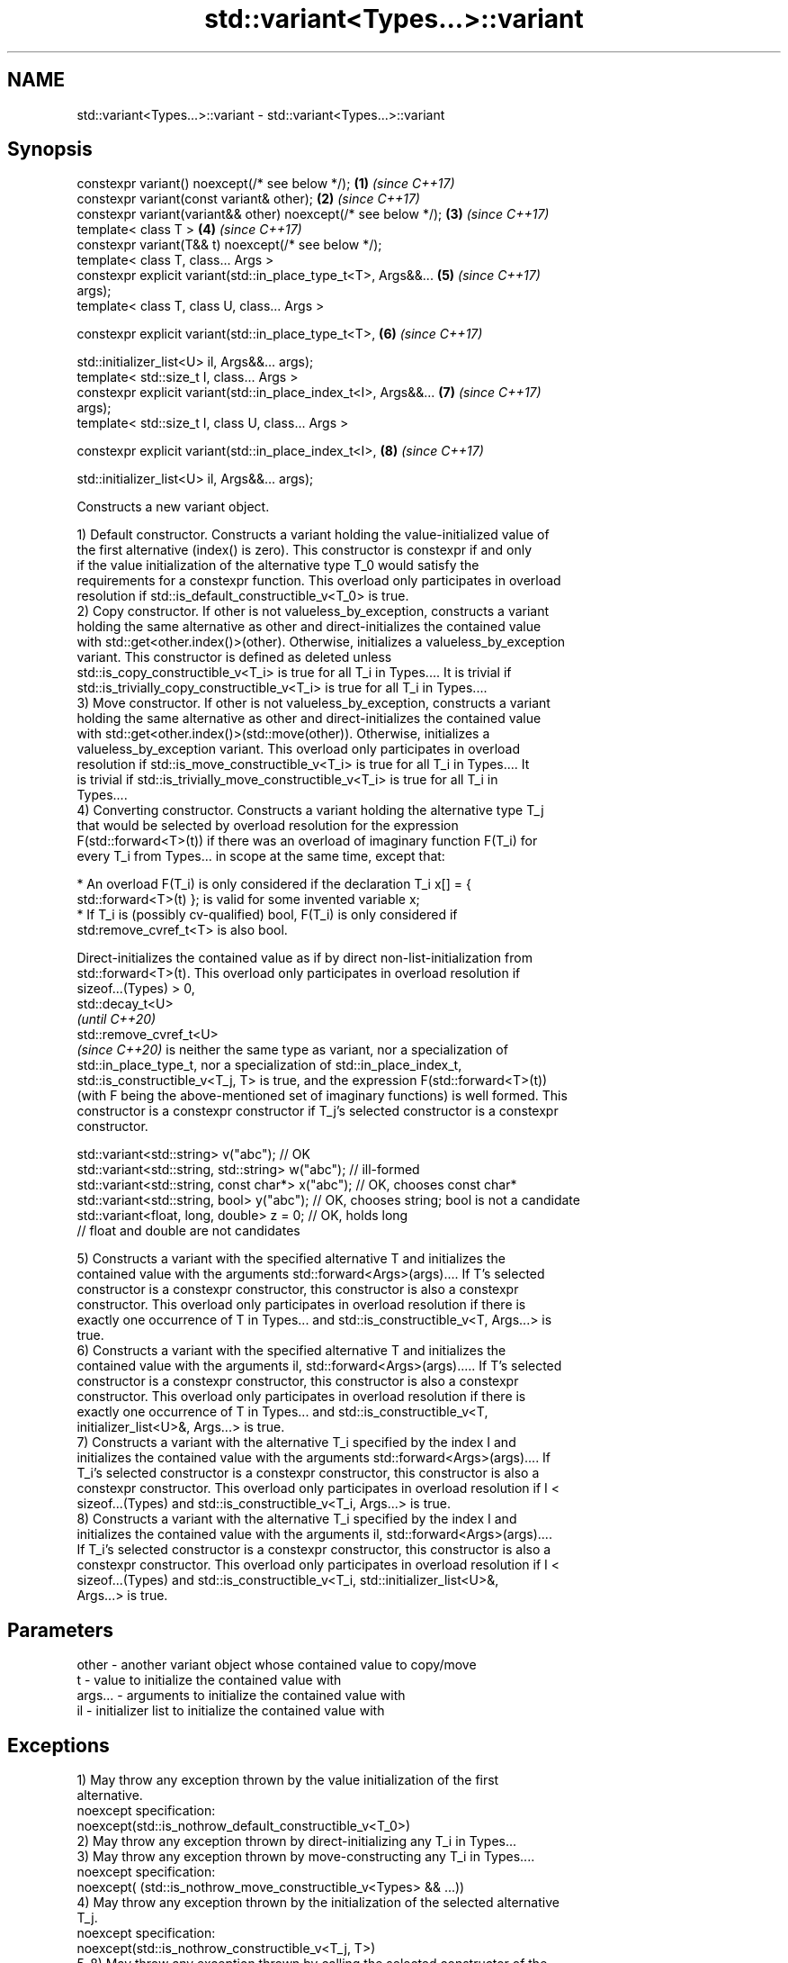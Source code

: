 .TH std::variant<Types...>::variant 3 "2019.08.27" "http://cppreference.com" "C++ Standard Libary"
.SH NAME
std::variant<Types...>::variant \- std::variant<Types...>::variant

.SH Synopsis
   constexpr variant() noexcept(/* see below */);                     \fB(1)\fP \fI(since C++17)\fP
   constexpr variant(const variant& other);                           \fB(2)\fP \fI(since C++17)\fP
   constexpr variant(variant&& other) noexcept(/* see below */);      \fB(3)\fP \fI(since C++17)\fP
   template< class T >                                                \fB(4)\fP \fI(since C++17)\fP
   constexpr variant(T&& t) noexcept(/* see below */);
   template< class T, class... Args >
   constexpr explicit variant(std::in_place_type_t<T>, Args&&...      \fB(5)\fP \fI(since C++17)\fP
   args);
   template< class T, class U, class... Args >

   constexpr explicit variant(std::in_place_type_t<T>,                \fB(6)\fP \fI(since C++17)\fP

   std::initializer_list<U> il, Args&&... args);
   template< std::size_t I, class... Args >
   constexpr explicit variant(std::in_place_index_t<I>, Args&&...     \fB(7)\fP \fI(since C++17)\fP
   args);
   template< std::size_t I, class U, class... Args >

   constexpr explicit variant(std::in_place_index_t<I>,               \fB(8)\fP \fI(since C++17)\fP

   std::initializer_list<U> il, Args&&... args);

   Constructs a new variant object.

   1) Default constructor. Constructs a variant holding the value-initialized value of
   the first alternative (index() is zero). This constructor is constexpr if and only
   if the value initialization of the alternative type T_0 would satisfy the
   requirements for a constexpr function. This overload only participates in overload
   resolution if std::is_default_constructible_v<T_0> is true.
   2) Copy constructor. If other is not valueless_by_exception, constructs a variant
   holding the same alternative as other and direct-initializes the contained value
   with std::get<other.index()>(other). Otherwise, initializes a valueless_by_exception
   variant. This constructor is defined as deleted unless
   std::is_copy_constructible_v<T_i> is true for all T_i in Types.... It is trivial if
   std::is_trivially_copy_constructible_v<T_i> is true for all T_i in Types....
   3) Move constructor. If other is not valueless_by_exception, constructs a variant
   holding the same alternative as other and direct-initializes the contained value
   with std::get<other.index()>(std::move(other)). Otherwise, initializes a
   valueless_by_exception variant. This overload only participates in overload
   resolution if std::is_move_constructible_v<T_i> is true for all T_i in Types.... It
   is trivial if std::is_trivially_move_constructible_v<T_i> is true for all T_i in
   Types....
   4) Converting constructor. Constructs a variant holding the alternative type T_j
   that would be selected by overload resolution for the expression
   F(std::forward<T>(t)) if there was an overload of imaginary function F(T_i) for
   every T_i from Types... in scope at the same time, except that:

     * An overload F(T_i) is only considered if the declaration T_i x[] = {
       std::forward<T>(t) }; is valid for some invented variable x;
     * If T_i is (possibly cv-qualified) bool, F(T_i) is only considered if
       std:remove_cvref_t<T> is also bool.

   Direct-initializes the contained value as if by direct non-list-initialization from
   std::forward<T>(t). This overload only participates in overload resolution if
   sizeof...(Types) > 0,
   std::decay_t<U>
   \fI(until C++20)\fP
   std::remove_cvref_t<U>
   \fI(since C++20)\fP is neither the same type as variant, nor a specialization of
   std::in_place_type_t, nor a specialization of std::in_place_index_t,
   std::is_constructible_v<T_j, T> is true, and the expression F(std::forward<T>(t))
   (with F being the above-mentioned set of imaginary functions) is well formed. This
   constructor is a constexpr constructor if T_j's selected constructor is a constexpr
   constructor.

 std::variant<std::string> v("abc"); // OK
 std::variant<std::string, std::string> w("abc"); // ill-formed
 std::variant<std::string, const char*> x("abc"); // OK, chooses const char*
 std::variant<std::string, bool> y("abc"); // OK, chooses string; bool is not a candidate
 std::variant<float, long, double> z = 0; // OK, holds long
                                          // float and double are not candidates

   5) Constructs a variant with the specified alternative T and initializes the
   contained value with the arguments std::forward<Args>(args).... If T's selected
   constructor is a constexpr constructor, this constructor is also a constexpr
   constructor. This overload only participates in overload resolution if there is
   exactly one occurrence of T in Types... and std::is_constructible_v<T, Args...> is
   true.
   6) Constructs a variant with the specified alternative T and initializes the
   contained value with the arguments il, std::forward<Args>(args)..... If T's selected
   constructor is a constexpr constructor, this constructor is also a constexpr
   constructor. This overload only participates in overload resolution if there is
   exactly one occurrence of T in Types... and std::is_constructible_v<T,
   initializer_list<U>&, Args...> is true.
   7) Constructs a variant with the alternative T_i specified by the index I and
   initializes the contained value with the arguments std::forward<Args>(args).... If
   T_i's selected constructor is a constexpr constructor, this constructor is also a
   constexpr constructor. This overload only participates in overload resolution if I <
   sizeof...(Types) and std::is_constructible_v<T_i, Args...> is true.
   8) Constructs a variant with the alternative T_i specified by the index I and
   initializes the contained value with the arguments il, std::forward<Args>(args)....
   If T_i's selected constructor is a constexpr constructor, this constructor is also a
   constexpr constructor. This overload only participates in overload resolution if I <
   sizeof...(Types) and std::is_constructible_v<T_i, std::initializer_list<U>&,
   Args...> is true.

.SH Parameters

   other   - another variant object whose contained value to copy/move
   t       - value to initialize the contained value with
   args... - arguments to initialize the contained value with
   il      - initializer list to initialize the contained value with

.SH Exceptions

   1) May throw any exception thrown by the value initialization of the first
   alternative.
   noexcept specification:
   noexcept(std::is_nothrow_default_constructible_v<T_0>)
   2) May throw any exception thrown by direct-initializing any T_i in Types...
   3) May throw any exception thrown by move-constructing any T_i in Types....
   noexcept specification:
   noexcept( (std::is_nothrow_move_constructible_v<Types> && ...))
   4) May throw any exception thrown by the initialization of the selected alternative
   T_j.
   noexcept specification:
   noexcept(std::is_nothrow_constructible_v<T_j, T>)
   5-8) May throw any exception thrown by calling the selected constructor of the
   selected alternative

  Defect reports

   The following behavior-changing defect reports were applied retroactively to
   previously published C++ standards.

      DR    Applied to         Behavior as published              Correct behavior
                       allocator-aware constructors provided
   LWG 2901 C++17      but variant can't properly support    constructors removed
                       allocators
                       converting constructor template
   P0739R0  C++17      interacts poorly with class template  constraint added
                       argument deduction
                       copy constructor doesn't participate
   LWG 3024 C++17      in overload resolution if any member  defined as deleted instead
                       type is not copyable
                       copy/move constructors may not be     required to propagate
   P0602R4  C++17      trivial even if underlying            triviality
                       constructors are trivial
                       converting constructor blindly        narrowing and boolean
   P0608R3  C++17      assembles an overload set, leading to conversions not considered
                       unintended conversions

.SH Example

    This section is incomplete
    Reason: no example
